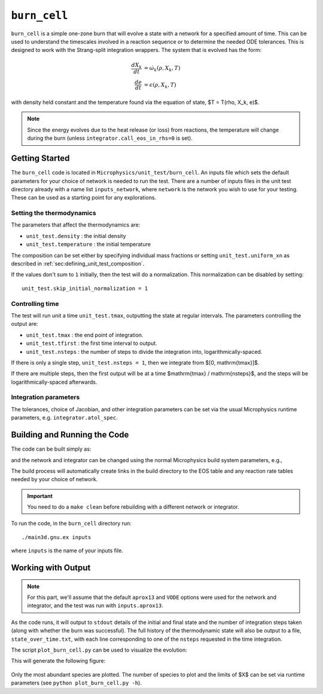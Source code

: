 .. _sec:burn_cell:

*************
``burn_cell``
*************

.. index:: burn_cell

``burn_cell`` is a simple one-zone burn that will evolve a state with
a network for a specified amount of time.  This can be used to
understand the timescales involved in a reaction sequence or to
determine the needed ODE tolerances.  This is designed to work
with the Strang-split integration wrappers.  The system that is evolved
has the form:

.. math::

   \begin{align*}
      \frac{dX_k}{dt} &= \dot{\omega}_k(\rho, X_k, T) \\
      \frac{de}{dt} &= \epsilon(\rho, X_k, T)
   \end{align*}

with density held constant and the temperature found via the equation of state,
$T = T(\rho, X_k, e)$.


.. note::

   Since the energy evolves due to the heat release (or loss)
   from reactions, the temperature will change during the burn
   (unless ``integrator.call_eos_in_rhs=0`` is set).


Getting Started
===============

The ``burn_cell`` code is located in
``Microphysics/unit_test/burn_cell``.  An inputs file which sets the
default parameters for your choice of network is needed to run the
test.  There are a number of inputs files in the unit test directory
already with a name list ``inputs_network``, where ``network``
is the network you wish to use for your testing.  These can be
used as a starting point for any explorations.


Setting the thermodynamics
--------------------------

The parameters that affect the thermodynamics are:

* ``unit_test.density`` : the initial density

* ``unit_test.temperature`` : the initial temperature

The composition can be set either by specifying individual mass fractions
or setting ``unit_test.uniform_xn`` as described in :ref:`sec:defining_unit_test_composition`.

If the values don't sum to ``1`` initially, then the test will do a
normalization.  This normalization can be disabled by setting:

::

    unit_test.skip_initial_normalization = 1


Controlling time
----------------

The test will run unit a time ``unit_test.tmax``, outputting the state
at regular intervals.  The parameters controlling the output are:

* ``unit_test.tmax`` : the end point of integration.

* ``unit_test.tfirst`` : the first time interval to output.

* ``unit_test.nsteps`` : the number of steps to divide the integration into,
  logarithmically-spaced.

If there is only a single step, ``unit_test.nsteps = 1``, then we integrate
from $[0, \mathrm{tmax}]$.

If there are multiple steps, then the first output will be at a time
$\mathrm{tmax} / \mathrm{nsteps}$, and the steps will be
logarithmically-spaced afterwards.


Integration parameters
----------------------

The tolerances, choice of Jacobian, and other integration parameters
can be set via the usual Microphysics runtime parameters, e.g.
``integrator.atol_spec``.


Building and Running the Code
=============================

The code can be built simply as:

.. prompt:: bash

   make

and the network and integrator can be changed using the normal
Microphysics build system parameters, e.g.,

.. prompt:: bash

   make NETWORK_DIR=aprox19 INTEGRATOR_DIR=rkc

The build process will automatically create links in the build
directory to the EOS table and any reaction rate tables needed by your
choice of network.


.. important::

   You need to do a ``make clean`` before rebuilding with a different
   network or integrator.


To run the code, in the ``burn_cell`` directory run::

   ./main3d.gnu.ex inputs

where ``inputs`` is the name of your inputs file.

Working with Output
===================

.. note::

   For this part, we'll assume that the default ``aprox13`` and
   ``VODE`` options were used for the network and integrator, and the
   test was run with ``inputs.aprox13``.

As the code runs, it will output to ``stdout`` details of the initial
and final state and the number of integration steps taken (along with whether
the burn was successful).  The full history of the thermodynamic state will also be output to a file,
``state_over_time.txt``, with each line corresponding to one of the
``nsteps`` requested in the time integration.

The script ``plot_burn_cell.py`` can be used to visualize the evolution:

.. prompt:: bash

   python plot_burn_cell.py state_over_time.txt

This will generate the following figure:

.. figure:: state.png
   :alt: An example of a plot output by the burn_cell unit test.

Only the most abundant species are plotted.  The number of species to plot and the
limits of $X$ can be set via runtime parameters (see ``python plot_burn_cell.py -h``).
